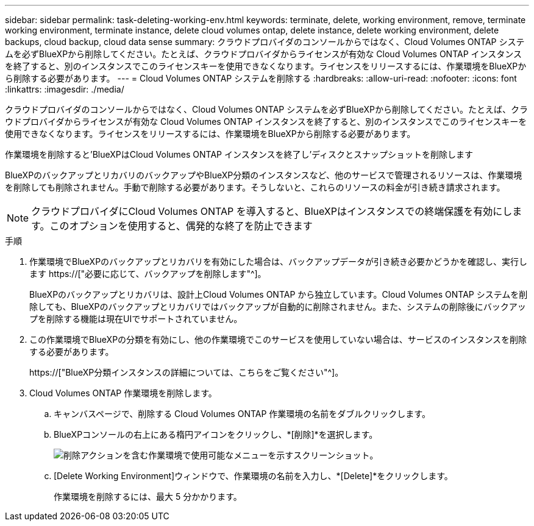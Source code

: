 ---
sidebar: sidebar 
permalink: task-deleting-working-env.html 
keywords: terminate, delete, working environment, remove, terminate working environment, terminate instance, delete cloud volumes ontap, delete instance, delete working environment, delete backups, cloud backup, cloud data sense 
summary: クラウドプロバイダのコンソールからではなく、Cloud Volumes ONTAP システムを必ずBlueXPから削除してください。たとえば、クラウドプロバイダからライセンスが有効な Cloud Volumes ONTAP インスタンスを終了すると、別のインスタンスでこのライセンスキーを使用できなくなります。ライセンスをリリースするには、作業環境をBlueXPから削除する必要があります。 
---
= Cloud Volumes ONTAP システムを削除する
:hardbreaks:
:allow-uri-read: 
:nofooter: 
:icons: font
:linkattrs: 
:imagesdir: ./media/


[role="lead"]
クラウドプロバイダのコンソールからではなく、Cloud Volumes ONTAP システムを必ずBlueXPから削除してください。たとえば、クラウドプロバイダからライセンスが有効な Cloud Volumes ONTAP インスタンスを終了すると、別のインスタンスでこのライセンスキーを使用できなくなります。ライセンスをリリースするには、作業環境をBlueXPから削除する必要があります。

作業環境を削除すると'BlueXPはCloud Volumes ONTAP インスタンスを終了し'ディスクとスナップショットを削除します

BlueXPのバックアップとリカバリのバックアップやBlueXP分類のインスタンスなど、他のサービスで管理されるリソースは、作業環境を削除しても削除されません。手動で削除する必要があります。そうしないと、これらのリソースの料金が引き続き請求されます。


NOTE: クラウドプロバイダにCloud Volumes ONTAP を導入すると、BlueXPはインスタンスでの終端保護を有効にします。このオプションを使用すると、偶発的な終了を防止できます

.手順
. 作業環境でBlueXPのバックアップとリカバリを有効にした場合は、バックアップデータが引き続き必要かどうかを確認し、実行します https://["必要に応じて、バックアップを削除します"^]。
+
BlueXPのバックアップとリカバリは、設計上Cloud Volumes ONTAP から独立しています。Cloud Volumes ONTAP システムを削除しても、BlueXPのバックアップとリカバリではバックアップが自動的に削除されません。また、システムの削除後にバックアップを削除する機能は現在UIでサポートされていません。

. この作業環境でBlueXPの分類を有効にし、他の作業環境でこのサービスを使用していない場合は、サービスのインスタンスを削除する必要があります。
+
https://["BlueXP分類インスタンスの詳細については、こちらをご覧ください"^]。

. Cloud Volumes ONTAP 作業環境を削除します。
+
.. キャンバスページで、削除する Cloud Volumes ONTAP 作業環境の名前をダブルクリックします。
.. BlueXPコンソールの右上にある楕円アイコンをクリックし、*[削除]*を選択します。
+
image:screenshot_settings_delete.png["削除アクションを含む作業環境で使用可能なメニューを示すスクリーンショット。"]

.. [Delete Working Environment]ウィンドウで、作業環境の名前を入力し、*[Delete]*をクリックします。
+
作業環境を削除するには、最大 5 分かかります。




